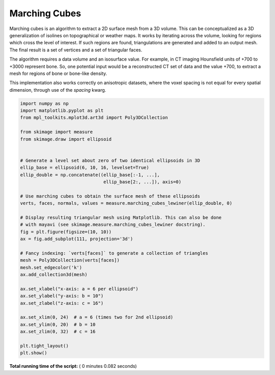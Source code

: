 

.. _sphx_glr_auto_examples_edges_plot_marching_cubes.py:


==============
Marching Cubes
==============

Marching cubes is an algorithm to extract a 2D surface mesh from a 3D volume.
This can be conceptualized as a 3D generalization of isolines on topographical
or weather maps. It works by iterating across the volume, looking for regions
which cross the level of interest. If such regions are found, triangulations
are generated and added to an output mesh. The final result is a set of
vertices and a set of triangular faces.

The algorithm requires a data volume and an isosurface value. For example, in
CT imaging Hounsfield units of +700 to +3000 represent bone. So, one potential
input would be a reconstructed CT set of data and the value +700, to extract
a mesh for regions of bone or bone-like density.

This implementation also works correctly on anisotropic datasets, where the
voxel spacing is not equal for every spatial dimension, through use of the
`spacing` kwarg.




.. image:: /auto_examples/edges/images/sphx_glr_plot_marching_cubes_001.png
    :align: center





.. code-block:: python


    import numpy as np
    import matplotlib.pyplot as plt
    from mpl_toolkits.mplot3d.art3d import Poly3DCollection

    from skimage import measure
    from skimage.draw import ellipsoid


    # Generate a level set about zero of two identical ellipsoids in 3D
    ellip_base = ellipsoid(6, 10, 16, levelset=True)
    ellip_double = np.concatenate((ellip_base[:-1, ...],
                                   ellip_base[2:, ...]), axis=0)

    # Use marching cubes to obtain the surface mesh of these ellipsoids
    verts, faces, normals, values = measure.marching_cubes_lewiner(ellip_double, 0)

    # Display resulting triangular mesh using Matplotlib. This can also be done
    # with mayavi (see skimage.measure.marching_cubes_lewiner docstring).
    fig = plt.figure(figsize=(10, 10))
    ax = fig.add_subplot(111, projection='3d')

    # Fancy indexing: `verts[faces]` to generate a collection of triangles
    mesh = Poly3DCollection(verts[faces])
    mesh.set_edgecolor('k')
    ax.add_collection3d(mesh)

    ax.set_xlabel("x-axis: a = 6 per ellipsoid")
    ax.set_ylabel("y-axis: b = 10")
    ax.set_zlabel("z-axis: c = 16")

    ax.set_xlim(0, 24)  # a = 6 (times two for 2nd ellipsoid)
    ax.set_ylim(0, 20)  # b = 10
    ax.set_zlim(0, 32)  # c = 16

    plt.tight_layout()
    plt.show()

**Total running time of the script:** ( 0 minutes  0.082 seconds)



.. only :: html

 .. container:: sphx-glr-footer


  .. container:: sphx-glr-download

     :download:`Download Python source code: plot_marching_cubes.py <plot_marching_cubes.py>`



  .. container:: sphx-glr-download

     :download:`Download Jupyter notebook: plot_marching_cubes.ipynb <plot_marching_cubes.ipynb>`


.. only:: html

 .. rst-class:: sphx-glr-signature

    `Gallery generated by Sphinx-Gallery <https://sphinx-gallery.readthedocs.io>`_
